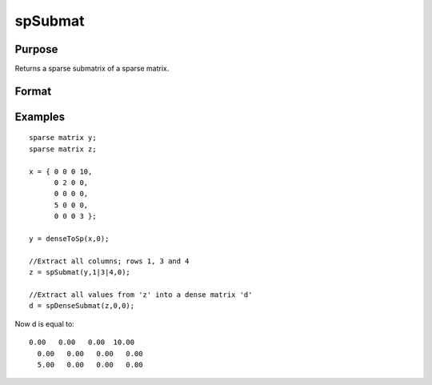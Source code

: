
spSubmat
==============================================

Purpose
----------------
Returns a sparse submatrix of a sparse matrix.

Format
----------------
.. function:: spSubmat(x,  rinds,  cinds)

    :param x: MxN sparse matrix.
    :type x: TODO

    :param rinds: row indices.
    :type rinds: Kx1 vector

    :param cinds: column indices.
    :type cinds: Lx1 vector

    :returns: s (*KxL sparse matrix*), the intersection of  rinds and  cinds.

Examples
----------------

::

    sparse matrix y;
    sparse matrix z;
    
    x = { 0 0 0 10,
          0 2 0 0,
          0 0 0 0,
          5 0 0 0,
          0 0 0 3 };
    
    y = denseToSp(x,0);
    
    //Extract all columns; rows 1, 3 and 4
    z = spSubmat(y,1|3|4,0);
    
    //Extract all values from 'z' into a dense matrix 'd'
    d = spDenseSubmat(z,0,0);

Now d is equal to:

::

    0.00   0.00   0.00  10.00 
      0.00   0.00   0.00   0.00 
      5.00   0.00   0.00   0.00

.. seealso:: Functions :func:`spDenseSubmat`
